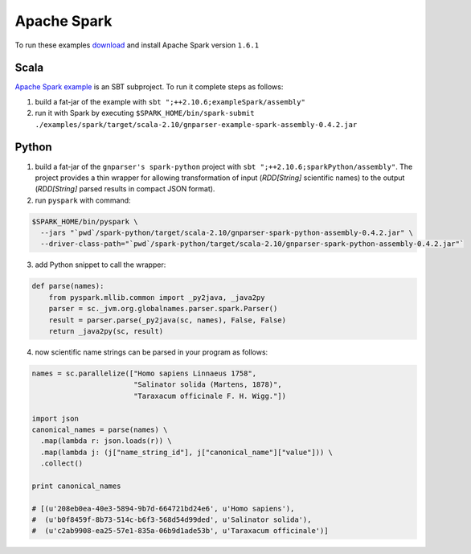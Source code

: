 Apache Spark
------------

To run these examples `download <http://spark.apache.org/downloads.html>`_
and install Apache Spark version ``1.6.1``

Scala
~~~~~

`Apache Spark example
</spark/src/main/scala/org/globalnames/parser/examples/ParserSpark.scala>`_
is an SBT subproject. To run it complete steps as follows:

1. build a fat-jar of the example with ``sbt ";++2.10.6;exampleSpark/assembly"``

2. run it with Spark by executing ``$SPARK_HOME/bin/spark-submit ./examples/spark/target/scala-2.10/gnparser-example-spark-assembly-0.4.2.jar``

Python
~~~~~~

1. build a fat-jar of the ``gnparser's spark-python`` project with ``sbt ";++2.10.6;sparkPython/assembly"``. The project provides a thin wrapper for allowing transformation of input (`RDD[String]` scientific names) to the output (`RDD[String]` parsed results in compact JSON format).

2. run ``pyspark`` with command:

.. code:: bash

    $SPARK_HOME/bin/pyspark \
      --jars "`pwd`/spark-python/target/scala-2.10/gnparser-spark-python-assembly-0.4.2.jar" \
      --driver-class-path="`pwd`/spark-python/target/scala-2.10/gnparser-spark-python-assembly-0.4.2.jar"`

3. add Python snippet to call the wrapper:

.. code:: python

    def parse(names):
        from pyspark.mllib.common import _py2java, _java2py
        parser = sc._jvm.org.globalnames.parser.spark.Parser()
        result = parser.parse(_py2java(sc, names), False, False)
        return _java2py(sc, result)

4. now scientific name strings can be parsed in your program as follows:

.. code:: python

    names = sc.parallelize(["Homo sapiens Linnaeus 1758",
                            "Salinator solida (Martens, 1878)",
                            "Taraxacum officinale F. H. Wigg."])

    import json
    canonical_names = parse(names) \
      .map(lambda r: json.loads(r)) \
      .map(lambda j: (j["name_string_id"], j["canonical_name"]["value"])) \
      .collect()

    print canonical_names

    # [(u'208eb0ea-40e3-5894-9b7d-664721bd24e6', u'Homo sapiens'),
    #  (u'b0f8459f-8b73-514c-b6f3-568d54d99ded', u'Salinator solida'),
    #  (u'c2ab9908-ea25-57e1-835a-06b9d1ade53b', u'Taraxacum officinale')]
